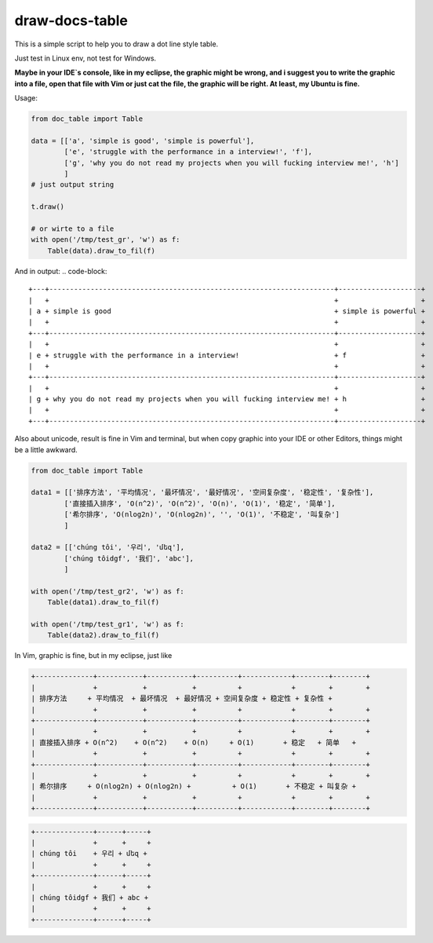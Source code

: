 draw-docs-table
====================

This is a simple script to help you to draw a dot line style table.

Just test in  Linux env, not test for Windows.


**Maybe in your IDE`s console, like in my eclipse, the graphic might be wrong, and i suggest you to write the graphic into a file, open that file with Vim or just cat the file,
the graphic will be right. At least, my Ubuntu is fine.**


Usage:

.. code-block:: python

    from doc_table import Table
    
    data = [['a', 'simple is good', 'simple is powerful'],
            ['e', 'struggle with the performance in a interview!', 'f'],
            ['g', 'why you do not read my projects when you will fucking interview me!', 'h']
            ]
    # just output string
    
    t.draw()
    
    # or wirte to a file
    with open('/tmp/test_gr', 'w') as f:
        Table(data).draw_to_fil(f)

And in output:
.. code-block::

    +---+---------------------------------------------------------------------+--------------------+
    |   +                                                                     +                    +
    | a + simple is good                                                      + simple is powerful +
    |   +                                                                     +                    +
    +---+---------------------------------------------------------------------+--------------------+
    |   +                                                                     +                    +
    | e + struggle with the performance in a interview!                       + f                  +
    |   +                                                                     +                    +
    +---+---------------------------------------------------------------------+--------------------+
    |   +                                                                     +                    +
    | g + why you do not read my projects when you will fucking interview me! + h                  +
    |   +                                                                     +                    +
    +---+---------------------------------------------------------------------+--------------------+


Also about unicode, result is fine in Vim and terminal, but when copy graphic into your IDE or other
Editors, things might be a little awkward.


.. code-block:: python

    from doc_table import Table
    
    data1 = [['排序方法', '平均情况', '最坏情况', '最好情况', '空间复杂度', '稳定性', '复杂性'],
            ['直接插入排序', 'O(n^2)', 'O(n^2)', 'O(n)', 'O(1)', '稳定', '简单'],
            ['希尔排序', 'O(nlog2n)', 'O(nlog2n)', '', 'O(1)', '不稳定', '叫复杂']
            ]
    
    data2 = [['chúng tôi', '우리', 'մեզ'],
            ['chúng tôidgf', '我们', 'abc'],
            ]
    
    with open('/tmp/test_gr2', 'w') as f:
        Table(data1).draw_to_fil(f)
    
    with open('/tmp/test_gr1', 'w') as f:
        Table(data2).draw_to_fil(f)

In Vim, graphic is fine, but in my eclipse, just like

.. code-block::

    +--------------+-----------+-----------+----------+------------+--------+--------+
    |              +           +           +          +            +        +        +
    | 排序方法     + 平均情况  + 最坏情况  + 最好情况 + 空间复杂度 + 稳定性 + 复杂性 +
    |              +           +           +          +            +        +        +
    +--------------+-----------+-----------+----------+------------+--------+--------+
    |              +           +           +          +            +        +        +
    | 直接插入排序 + O(n^2)    + O(n^2)    + O(n)     + O(1)       + 稳定   + 简单   +
    |              +           +           +          +            +        +        +
    +--------------+-----------+-----------+----------+------------+--------+--------+
    |              +           +           +          +            +        +        +
    | 希尔排序     + O(nlog2n) + O(nlog2n) +          + O(1)       + 不稳定 + 叫复杂 +
    |              +           +           +          +            +        +        +
    +--------------+-----------+-----------+----------+------------+--------+--------+

.. code-block::

    +--------------+------+-----+
    |              +      +     +
    | chúng tôi    + 우리 + մեզ +
    |              +      +     +
    +--------------+------+-----+
    |              +      +     +
    | chúng tôidgf + 我们 + abc +
    |              +      +     +
    +--------------+------+-----+


